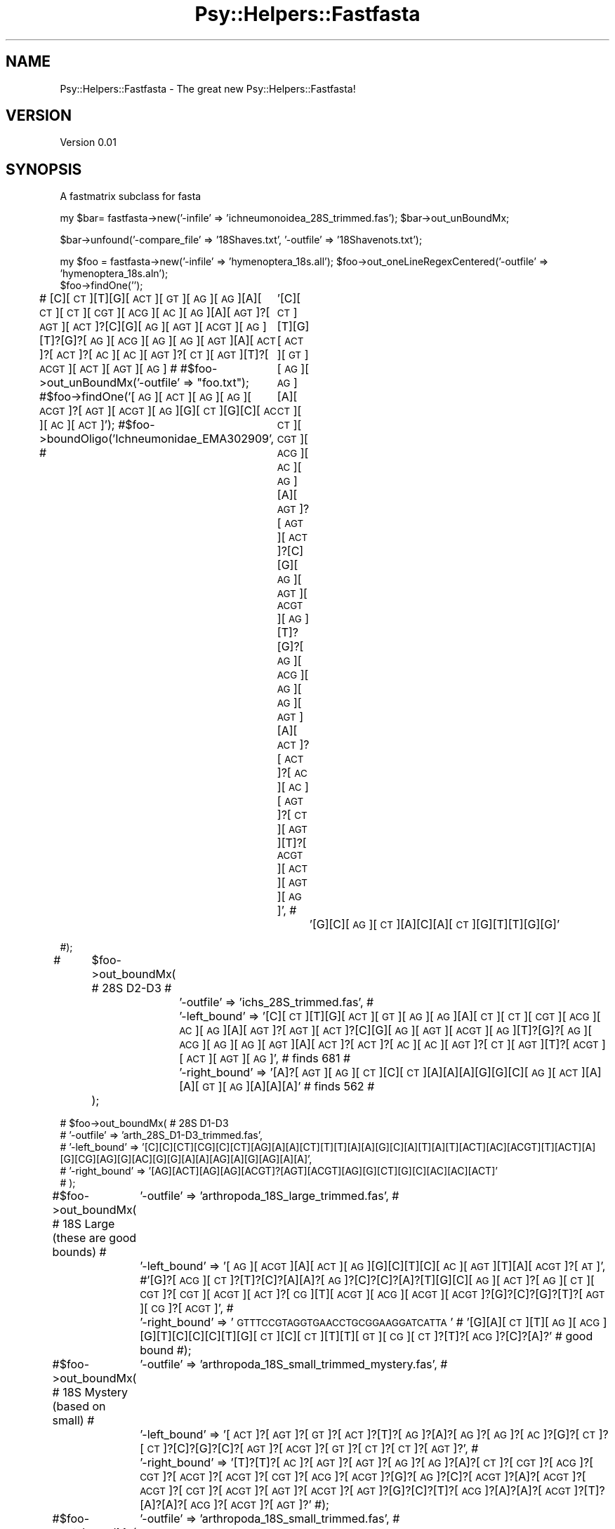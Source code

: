 .\" Automatically generated by Pod::Man v1.37, Pod::Parser v1.3
.\"
.\" Standard preamble:
.\" ========================================================================
.de Sh \" Subsection heading
.br
.if t .Sp
.ne 5
.PP
\fB\\$1\fR
.PP
..
.de Sp \" Vertical space (when we can't use .PP)
.if t .sp .5v
.if n .sp
..
.de Vb \" Begin verbatim text
.ft CW
.nf
.ne \\$1
..
.de Ve \" End verbatim text
.ft R
.fi
..
.\" Set up some character translations and predefined strings.  \*(-- will
.\" give an unbreakable dash, \*(PI will give pi, \*(L" will give a left
.\" double quote, and \*(R" will give a right double quote.  | will give a
.\" real vertical bar.  \*(C+ will give a nicer C++.  Capital omega is used to
.\" do unbreakable dashes and therefore won't be available.  \*(C` and \*(C'
.\" expand to `' in nroff, nothing in troff, for use with C<>.
.tr \(*W-|\(bv\*(Tr
.ds C+ C\v'-.1v'\h'-1p'\s-2+\h'-1p'+\s0\v'.1v'\h'-1p'
.ie n \{\
.    ds -- \(*W-
.    ds PI pi
.    if (\n(.H=4u)&(1m=24u) .ds -- \(*W\h'-12u'\(*W\h'-12u'-\" diablo 10 pitch
.    if (\n(.H=4u)&(1m=20u) .ds -- \(*W\h'-12u'\(*W\h'-8u'-\"  diablo 12 pitch
.    ds L" ""
.    ds R" ""
.    ds C` ""
.    ds C' ""
'br\}
.el\{\
.    ds -- \|\(em\|
.    ds PI \(*p
.    ds L" ``
.    ds R" ''
'br\}
.\"
.\" If the F register is turned on, we'll generate index entries on stderr for
.\" titles (.TH), headers (.SH), subsections (.Sh), items (.Ip), and index
.\" entries marked with X<> in POD.  Of course, you'll have to process the
.\" output yourself in some meaningful fashion.
.if \nF \{\
.    de IX
.    tm Index:\\$1\t\\n%\t"\\$2"
..
.    nr % 0
.    rr F
.\}
.\"
.\" For nroff, turn off justification.  Always turn off hyphenation; it makes
.\" way too many mistakes in technical documents.
.hy 0
.if n .na
.\"
.\" Accent mark definitions (@(#)ms.acc 1.5 88/02/08 SMI; from UCB 4.2).
.\" Fear.  Run.  Save yourself.  No user-serviceable parts.
.    \" fudge factors for nroff and troff
.if n \{\
.    ds #H 0
.    ds #V .8m
.    ds #F .3m
.    ds #[ \f1
.    ds #] \fP
.\}
.if t \{\
.    ds #H ((1u-(\\\\n(.fu%2u))*.13m)
.    ds #V .6m
.    ds #F 0
.    ds #[ \&
.    ds #] \&
.\}
.    \" simple accents for nroff and troff
.if n \{\
.    ds ' \&
.    ds ` \&
.    ds ^ \&
.    ds , \&
.    ds ~ ~
.    ds /
.\}
.if t \{\
.    ds ' \\k:\h'-(\\n(.wu*8/10-\*(#H)'\'\h"|\\n:u"
.    ds ` \\k:\h'-(\\n(.wu*8/10-\*(#H)'\`\h'|\\n:u'
.    ds ^ \\k:\h'-(\\n(.wu*10/11-\*(#H)'^\h'|\\n:u'
.    ds , \\k:\h'-(\\n(.wu*8/10)',\h'|\\n:u'
.    ds ~ \\k:\h'-(\\n(.wu-\*(#H-.1m)'~\h'|\\n:u'
.    ds / \\k:\h'-(\\n(.wu*8/10-\*(#H)'\z\(sl\h'|\\n:u'
.\}
.    \" troff and (daisy-wheel) nroff accents
.ds : \\k:\h'-(\\n(.wu*8/10-\*(#H+.1m+\*(#F)'\v'-\*(#V'\z.\h'.2m+\*(#F'.\h'|\\n:u'\v'\*(#V'
.ds 8 \h'\*(#H'\(*b\h'-\*(#H'
.ds o \\k:\h'-(\\n(.wu+\w'\(de'u-\*(#H)/2u'\v'-.3n'\*(#[\z\(de\v'.3n'\h'|\\n:u'\*(#]
.ds d- \h'\*(#H'\(pd\h'-\w'~'u'\v'-.25m'\f2\(hy\fP\v'.25m'\h'-\*(#H'
.ds D- D\\k:\h'-\w'D'u'\v'-.11m'\z\(hy\v'.11m'\h'|\\n:u'
.ds th \*(#[\v'.3m'\s+1I\s-1\v'-.3m'\h'-(\w'I'u*2/3)'\s-1o\s+1\*(#]
.ds Th \*(#[\s+2I\s-2\h'-\w'I'u*3/5'\v'-.3m'o\v'.3m'\*(#]
.ds ae a\h'-(\w'a'u*4/10)'e
.ds Ae A\h'-(\w'A'u*4/10)'E
.    \" corrections for vroff
.if v .ds ~ \\k:\h'-(\\n(.wu*9/10-\*(#H)'\s-2\u~\d\s+2\h'|\\n:u'
.if v .ds ^ \\k:\h'-(\\n(.wu*10/11-\*(#H)'\v'-.4m'^\v'.4m'\h'|\\n:u'
.    \" for low resolution devices (crt and lpr)
.if \n(.H>23 .if \n(.V>19 \
\{\
.    ds : e
.    ds 8 ss
.    ds o a
.    ds d- d\h'-1'\(ga
.    ds D- D\h'-1'\(hy
.    ds th \o'bp'
.    ds Th \o'LP'
.    ds ae ae
.    ds Ae AE
.\}
.rm #[ #] #H #V #F C
.\" ========================================================================
.\"
.IX Title "Psy::Helpers::Fastfasta 3"
.TH Psy::Helpers::Fastfasta 3 "2005-11-15" "perl v5.8.7" "User Contributed Perl Documentation"
.SH "NAME"
Psy::Helpers::Fastfasta \- The great new Psy::Helpers::Fastfasta!
.SH "VERSION"
.IX Header "VERSION"
Version 0.01
.SH "SYNOPSIS"
.IX Header "SYNOPSIS"
A fastmatrix subclass for fasta
.PP
my \f(CW$bar\fR= fastfasta\->new('\-infile' => 'ichneumonoidea_28S_trimmed.fas');
\&\f(CW$bar\fR\->out_unBoundMx;
.PP
$bar\->unfound('\-compare_file' => '18Shaves.txt', '\-outfile' => '18Shavenots.txt');
.PP
my \f(CW$foo\fR = fastfasta\->new('\-infile' => 'hymenoptera_18s.all');
\&\f(CW$foo\fR\->out_oneLineRegexCentered('\-outfile' => 'hymenoptera_18s.aln');
 \f(CW$foo\fR\->findOne(''); 
.PP
# [C][\s-1CT\s0][T][G][\s-1ACT\s0][\s-1GT\s0][\s-1AG\s0][\s-1AG\s0][A][\s-1CT\s0][\s-1CT\s0][\s-1CGT\s0][\s-1ACG\s0][\s-1AC\s0][\s-1AG\s0][A][\s-1AGT\s0]?[\s-1AGT\s0][\s-1ACT\s0]?[C][G][\s-1AG\s0][\s-1AGT\s0][\s-1ACGT\s0][\s-1AG\s0][T]?[G]?[\s-1AG\s0][\s-1ACG\s0][\s-1AG\s0][\s-1AG\s0][\s-1AGT\s0][A][\s-1ACT\s0]?[\s-1ACT\s0]?[\s-1AC\s0][\s-1AC\s0][\s-1AGT\s0]?[\s-1CT\s0][\s-1AGT\s0][T]?[\s-1ACGT\s0][\s-1ACT\s0][\s-1AGT\s0][\s-1AG\s0]
# 
#$foo\->out_unBoundMx('\-outfile' => \*(L"foo.txt\*(R");
#$foo\->findOne('[\s-1AG\s0][\s-1ACT\s0][\s-1AG\s0][\s-1AG\s0][\s-1ACGT\s0]?[\s-1AGT\s0][\s-1ACGT\s0][\s-1AG\s0][G][\s-1CT\s0][G][C][\s-1AC\s0][\s-1AC\s0][\s-1ACT\s0]');
#$foo\->boundOligo('Ichneumonidae_EMA302909',
#	'[C][\s-1CT\s0][T][G][\s-1ACT\s0][\s-1GT\s0][\s-1AG\s0][\s-1AG\s0][A][\s-1CT\s0][\s-1CT\s0][\s-1CGT\s0][\s-1ACG\s0][\s-1AC\s0][\s-1AG\s0][A][\s-1AGT\s0]?[\s-1AGT\s0][\s-1ACT\s0]?[C][G][\s-1AG\s0][\s-1AGT\s0][\s-1ACGT\s0][\s-1AG\s0][T]?[G]?[\s-1AG\s0][\s-1ACG\s0][\s-1AG\s0][\s-1AG\s0][\s-1AGT\s0][A][\s-1ACT\s0]?[\s-1ACT\s0]?[\s-1AC\s0][\s-1AC\s0][\s-1AGT\s0]?[\s-1CT\s0][\s-1AGT\s0][T]?[\s-1ACGT\s0][\s-1ACT\s0][\s-1AGT\s0][\s-1AG\s0]',
#		'[G][C][\s-1AG\s0][\s-1CT\s0][A][C][A][\s-1CT\s0][G][T][T][G][G]'
.PP
#);
.PP
#	 \f(CW$foo\fR\->out_boundMx( # 28S D2\-D3
#		'\-outfile' => 'ichs_28S_trimmed.fas',
#		'\-left_bound' => '[C][\s-1CT\s0][T][G][\s-1ACT\s0][\s-1GT\s0][\s-1AG\s0][\s-1AG\s0][A][\s-1CT\s0][\s-1CT\s0][\s-1CGT\s0][\s-1ACG\s0][\s-1AC\s0][\s-1AG\s0][A][\s-1AGT\s0]?[\s-1AGT\s0][\s-1ACT\s0]?[C][G][\s-1AG\s0][\s-1AGT\s0][\s-1ACGT\s0][\s-1AG\s0][T]?[G]?[\s-1AG\s0][\s-1ACG\s0][\s-1AG\s0][\s-1AG\s0][\s-1AGT\s0][A][\s-1ACT\s0]?[\s-1ACT\s0]?[\s-1AC\s0][\s-1AC\s0][\s-1AGT\s0]?[\s-1CT\s0][\s-1AGT\s0][T]?[\s-1ACGT\s0][\s-1ACT\s0][\s-1AGT\s0][\s-1AG\s0]', # finds 681
#		'\-right_bound' => '[A]?[\s-1AGT\s0][\s-1AG\s0][\s-1CT\s0][C][\s-1CT\s0][A][A][A][G][G][C][\s-1AG\s0][\s-1ACT\s0][A][A][\s-1GT\s0][\s-1AG\s0][A][A][A]' # finds 562
#	 );
.PP
.Vb 5
\& # $foo->out_boundMx( # 28S D1-D3
\& #      '-outfile' => 'arth_28S_D1-D3_trimmed.fas',
\& #      '-left_bound' => '[C][C][CT][CG][C][CT][AG][A][A][CT][T][T][A][A][G][C][A][T][A][T][ACT][AC][ACGT][T][ACT][A][G][CG][AG][G][AC][G][G][A][A][AG][A][G][AG][A][A]',
\& #      '-right_bound' => '[AG][ACT][AG][AG][ACGT]?[AGT][ACGT][AG][G][CT][G][C][AC][AC][ACT]'
\& # );
.Ve
.PP
#$foo\->out_boundMx( # 18S Large (these are good bounds)
#	'\-outfile' => 'arthropoda_18S_large_trimmed.fas',
#	'\-left_bound' => '[\s-1AG\s0][\s-1ACGT\s0][A][\s-1ACT\s0][\s-1AG\s0][G][C][T][C][\s-1AC\s0][\s-1AGT\s0][T][A][\s-1ACGT\s0]?[\s-1AT\s0]', #'[G]?[\s-1ACG\s0][\s-1CT\s0]?[T]?[C]?[A][A]?[\s-1AG\s0]?[C]?[C]?[A]?[T][G][C][\s-1AG\s0][\s-1ACT\s0]?[\s-1AG\s0][\s-1CT\s0][\s-1CGT\s0]?[\s-1CGT\s0][\s-1ACGT\s0][\s-1ACT\s0]?[\s-1CG\s0][T][\s-1ACGT\s0][\s-1ACG\s0][\s-1ACGT\s0][\s-1ACGT\s0]?[G]?[C]?[G]?[T]?[\s-1AGT\s0][\s-1CG\s0]?[\s-1ACGT\s0]',
#	'\-right_bound' => '\s-1GTTTCCGTAGGTGAACCTGCGGAAGGATCATTA\s0' # '[G][A][\s-1CT\s0][T][\s-1AG\s0][\s-1ACG\s0][G][T][C][C][C][T][G][\s-1CT\s0][C][\s-1CT\s0][T][T][\s-1GT\s0][\s-1CG\s0][\s-1CT\s0]?[T]?[\s-1ACG\s0]?[C]?[A]?' # good bound
#);
.PP
#$foo\->out_boundMx( # 18S Mystery (based on small)
#	'\-outfile' => 'arthropoda_18S_small_trimmed_mystery.fas',
#	'\-left_bound' => '[\s-1ACT\s0]?[\s-1AGT\s0]?[\s-1GT\s0]?[\s-1ACT\s0]?[T]?[\s-1AG\s0]?[A]?[\s-1AG\s0]?[\s-1AG\s0]?[\s-1AC\s0]?[G]?[\s-1CT\s0]?[\s-1CT\s0]?[C]?[G]?[C]?[\s-1AGT\s0]?[\s-1ACGT\s0]?[\s-1GT\s0]?[\s-1CT\s0]?[\s-1CT\s0]?[\s-1AGT\s0]?',
#	'\-right_bound' => '[T]?[T]?[\s-1AC\s0]?[\s-1AGT\s0]?[\s-1AGT\s0]?[\s-1AG\s0]?[\s-1AG\s0]?[A]?[\s-1CT\s0]?[\s-1CGT\s0]?[\s-1ACG\s0]?[\s-1CGT\s0]?[\s-1ACGT\s0]?[\s-1ACGT\s0]?[\s-1CGT\s0]?[\s-1ACG\s0]?[\s-1ACGT\s0]?[G]?[\s-1AG\s0]?[C]?[\s-1ACGT\s0]?[A]?[\s-1ACGT\s0]?[\s-1ACGT\s0]?[\s-1CGT\s0]?[\s-1ACGT\s0]?[\s-1AGT\s0]?[\s-1ACGT\s0]?[\s-1AGT\s0]?[G]?[C]?[T]?[\s-1ACG\s0]?[A]?[A]?[\s-1ACGT\s0]?[T]?[A]?[A]?[\s-1ACG\s0]?[\s-1ACGT\s0]?[\s-1AGT\s0]?'
#);
.PP
#$foo\->out_boundMx( # 18S small
#	'\-outfile' => 'arthropoda_18S_small_trimmed.fas',
#	'\-left_bound' => '[\s-1ACT\s0][\s-1AGT\s0][\s-1GT\s0][\s-1ACT\s0][T][\s-1AG\s0][A][\s-1AG\s0][\s-1AG\s0][\s-1AC\s0]?[G][\s-1CT\s0][\s-1CT\s0][C][G][C]?[\s-1AGT\s0][\s-1ACGT\s0][\s-1GT\s0][\s-1CT\s0][\s-1CT\s0][\s-1AGT\s0]',
#	'\-right_bound' => '[T][T][\s-1AC\s0][\s-1AGT\s0][\s-1AGT\s0][\s-1AG\s0][\s-1AG\s0]?[A][\s-1CT\s0][\s-1CGT\s0][\s-1ACG\s0][\s-1CGT\s0][\s-1ACGT\s0]?[\s-1ACGT\s0]?[\s-1CGT\s0][\s-1ACG\s0][\s-1ACGT\s0][G][\s-1AG\s0][C]?[\s-1ACGT\s0]?[A]?[\s-1ACGT\s0]?[\s-1ACGT\s0][\s-1CGT\s0][\s-1ACGT\s0][\s-1AGT\s0][\s-1ACGT\s0][\s-1AGT\s0][G][C]?[T]?[\s-1ACG\s0][A][A][\s-1ACGT\s0][T]?[A]?[A]?[\s-1ACG\s0]?[\s-1ACGT\s0][\s-1AGT\s0]?'
#);
.PP
#$foo\->findMany('[G][C][\s-1AG\s0][\s-1CT\s0][A][C][A][\s-1CT\s0][G][T][T][G][G]');
.PP
#$foo\->query( 
#	'\-query' => '(\s-1AB036200\s0)' # (\*(L"Hymenoptera\*(R"[Organism] \s-1AND\s0 \*(L"28S\*(R"[All Fields]) || (\*(L"Hymenoptera\*(R"[Organism] \s-1AND\s0 \*(L"28S\*(R"[All Fields])
#);
.PP
# \f(CW$foo\fR\->writeFasta('\-outfile' => 'arth_18S.fas');
.Sh "new"
.IX Subsection "new"
.SH "AUTHOR"
.IX Header "AUTHOR"
\&'Matt, \f(CW\*(C`<m{j}yoder@{tee}[aye](em)(you).domain4unis>\*(C'\fR
.SH "BUGS"
.IX Header "BUGS"
Please report any bugs or feature requests to
<bug\-psy\-helpers\-fastfasta@rt.cpan.org>, or through the web interface at
<http://rt.cpan.org/NoAuth/ReportBug.html?Queue=Psy>.
I will be notified, and then you'll automatically be notified of progress on
your bug as I make changes.
.SH "ACKNOWLEDGEMENTS"
.IX Header "ACKNOWLEDGEMENTS"
.SH "COPYRIGHT & LICENSE"
.IX Header "COPYRIGHT & LICENSE"
Copyright 2005 'Matt, all rights reserved.
.PP
This program is free software; you can redistribute it and/or modify it
under the same terms as Perl itself.
